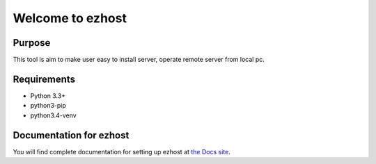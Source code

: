==============
Welcome to ezhost
==============


.. image:: https://readthedocs.org/projects/ezhost/badge/?version=latest
    :target: http://ezhost.readthedocs.io/en/latest/#

.. image:: https://travis-ci.org/zhexiao/ezhost.svg?branch=master
    :target: https://travis-ci.org/zhexiao/ezhost/builds
    
.. image:: https://coveralls.io/repos/github/zhexiao/ezhost/badge.svg?branch=master
    :target: https://coveralls.io/github/zhexiao/ezhost?branch=master
    
.. image:: https://www.versioneye.com/user/projects/57475872ce8d0e0047372ed6/badge.svg
    :target: https://www.versioneye.com/user/projects/57475872ce8d0e0047372ed6
    

Purpose
============

This tool is aim to make user easy to install server, operate remote server from local pc.


Requirements
============

* Python 3.3+
* python3-pip
* python3.4-venv


Documentation for ezhost
============

You will find complete documentation for setting up ezhost at `the Docs site`_.

.. _the Docs site: http://ezhost.readthedocs.io/en/latest/






